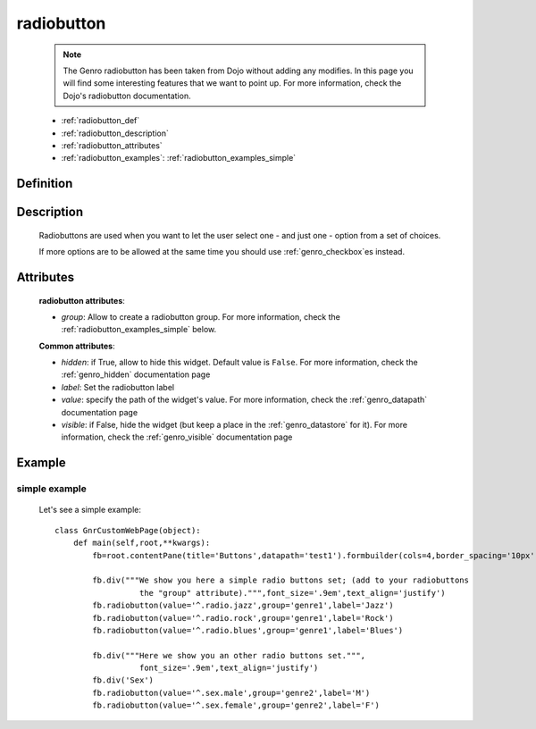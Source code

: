 .. _genro_radiobutton:

===========
radiobutton
===========

    .. note:: The Genro radiobutton has been taken from Dojo without adding any modifies. In this page you will find some interesting features that we want to point up. For more information, check the Dojo's radiobutton documentation.
    
    * :ref:`radiobutton_def`
    * :ref:`radiobutton_description`
    * :ref:`radiobutton_attributes`
    * :ref:`radiobutton_examples`: :ref:`radiobutton_examples_simple`
    
.. _radiobutton_def:

Definition
==========

    .. automethod:: gnr.web.gnrwebstruct.GnrDomSrc_dojo_11.radiobutton
        
.. _radiobutton_description:

Description
===========

    Radiobuttons are used when you want to let the user select one - and just one - option from a set of choices.
    
    If more options are to be allowed at the same time you should use :ref:`genro_checkbox`\es instead.

.. _radiobutton_attributes:

Attributes
==========
    
    **radiobutton attributes**:
    
    * *group*: Allow to create a radiobutton group. For more information, check the :ref:`radiobutton_examples_simple` below.
    
    **Common attributes**:
    
    * *hidden*: if True, allow to hide this widget. Default value is ``False``.
      For more information, check the :ref:`genro_hidden` documentation page
    * *label*: Set the radiobutton label
    * *value*: specify the path of the widget's value. For more information, check
      the :ref:`genro_datapath` documentation page
    * *visible*: if False, hide the widget (but keep a place in the :ref:`genro_datastore` for it).
      For more information, check the :ref:`genro_visible` documentation page
    
.. _radiobutton_examples:

Example
=======

.. _radiobutton_examples_simple:

simple example
--------------

    Let's see a simple example::
        
        class GnrCustomWebPage(object):
            def main(self,root,**kwargs):
                fb=root.contentPane(title='Buttons',datapath='test1').formbuilder(cols=4,border_spacing='10px')
                
                fb.div("""We show you here a simple radio buttons set; (add to your radiobuttons
                          the "group" attribute).""",font_size='.9em',text_align='justify')
                fb.radiobutton(value='^.radio.jazz',group='genre1',label='Jazz')
                fb.radiobutton(value='^.radio.rock',group='genre1',label='Rock')
                fb.radiobutton(value='^.radio.blues',group='genre1',label='Blues')
                
                fb.div("""Here we show you an other radio buttons set.""",
                          font_size='.9em',text_align='justify')
                fb.div('Sex')
                fb.radiobutton(value='^.sex.male',group='genre2',label='M')
                fb.radiobutton(value='^.sex.female',group='genre2',label='F')
